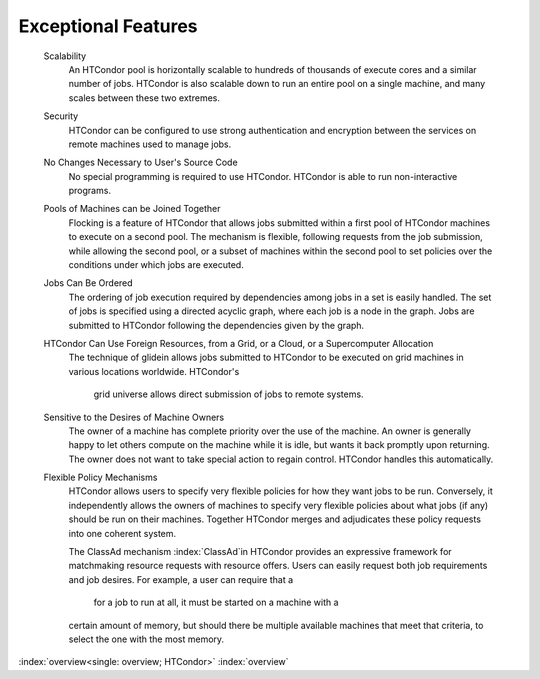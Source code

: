       

Exceptional Features
====================

 Scalability
    An HTCondor pool is horizontally scalable to hundreds of thousands
    of execute cores and a similar number of jobs.  HTCondor is also
    scalable down to run an entire pool on a single machine, and 
    many scales between these two extremes.
 Security
    HTCondor can be configured to use strong authentication and
    encryption between the services on remote machines used to manage
    jobs.
 No Changes Necessary to User's Source Code
    No special programming is required to use HTCondor. HTCondor is able
    to run non-interactive programs.
 Pools of Machines can be Joined Together
    Flocking is a feature of HTCondor that allows jobs submitted within
    a first pool of HTCondor machines to execute on a second pool. The
    mechanism is flexible, following requests from the job submission,
    while allowing the second pool, or a subset of machines within the
    second pool to set policies over the conditions under which jobs are
    executed.
 Jobs Can Be Ordered
    The ordering of job execution required by dependencies among jobs in
    a set is easily handled. The set of jobs is specified using a
    directed acyclic graph, where each job is a node in the graph. Jobs
    are submitted to HTCondor following the dependencies given by the
    graph.
 HTCondor Can Use Foreign Resources, from a Grid, or a Cloud, or a Supercomputer Allocation
    The technique of glidein allows jobs submitted to HTCondor to be
    executed on grid machines in various locations worldwide.  HTCondor's
	grid universe allows direct submission of jobs to remote systems.
 Sensitive to the Desires of Machine Owners
    The owner of a machine has complete priority over the use of the
    machine. An owner is generally happy to let others compute on the
    machine while it is idle, but wants it back promptly upon returning.
    The owner does not want to take special action to regain control.
    HTCondor handles this automatically.
 Flexible Policy Mechanisms
    HTCondor allows users to specify very flexible policies for 
    how they want jobs to be run.  Conversely, it independently
    allows the owners of machines to specify very flexible policies
    about what jobs (if any) should be run on their machines.  Together
    HTCondor merges and adjudicates these policy requests into one
    coherent system.

    The ClassAd mechanism :index:`ClassAd`\ in HTCondor provides
    an expressive framework for matchmaking resource
    requests with resource offers. Users can easily request both job
    requirements and job desires. For example, a user can require that a
	for a job to run at all, it must be started on a machine with a
    certain amount of memory, but should there be multiple available
    machines that meet that criteria, to select the one with the most
    memory.

:index:`overview<single: overview; HTCondor>` :index:`overview`
